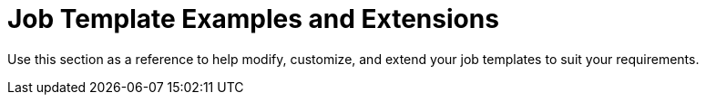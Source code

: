 [id="Job_Template_Examples_and_Extensions_{context}"]
= Job Template Examples and Extensions

Use this section as a reference to help modify, customize, and extend your job templates to suit your requirements.
